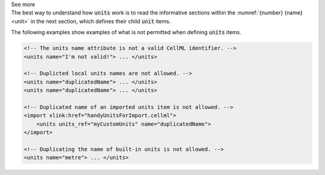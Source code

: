 .. _informB5:

.. container:: toggle

  .. container:: header

    See more

  .. container:: infospec

    The best way to understand how :code:`units` work is to read the informative sections within the :numref:`{number} {name}<unit>` in the next section, which defines their child :code:`unit` items.

    The following examples show examples of what is not permitted when defining :code:`units` items.

    .. code-block:: xml

        <!-- The units name attribute is not a valid CellML identifier. -->
        <units name="I'm not valid!"> ... </units>

        <!-- Duplicted local units names are not allowed. -->
        <units name="duplicatedName"> ... </units>
        <units name="duplicatedName"> ... </units>

        <!-- Duplicated name of an imported units item is not allowed. -->
        <import xlink:href="handyUnitsForImport.cellml">
            <units units_ref="myCustomUnits" name="duplicatedName">
        </import>

        <!-- Duplicating the name of built-in units is not allowed. -->
        <units name="metre"> ... </units>
